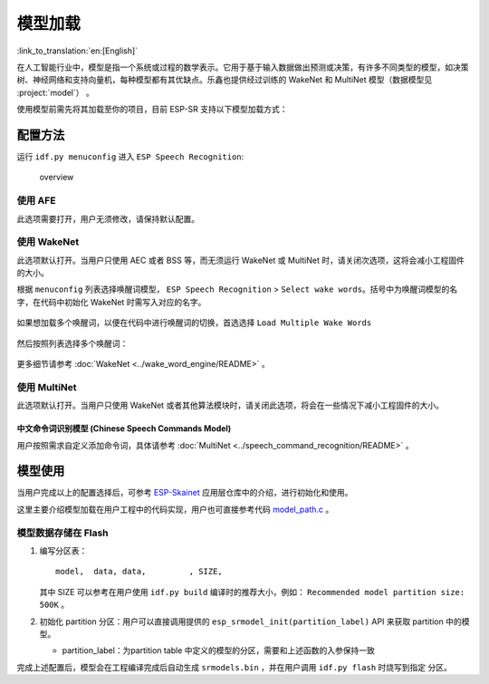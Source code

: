 模型加载
========

:link_to_translation:`en:[English]`

在人工智能行业中，模型是指一个系统或过程的数学表示。它用于基于输入数据做出预测或决策，有许多不同类型的模型，如决策树、神经网络和支持向量机，每种模型都有其优缺点。乐鑫也提供经过训练的 WakeNet 和 MultiNet 模型（数据模型见 :project:`model`） 。

使用模型前需先将其加载至你的项目，目前 ESP-SR 支持以下模型加载方式：

.. only:: esp32

    ESP32：从 Flash 中直接加载

.. only:: esp32s3

    ESP32-S3：

    -  从 SPI 闪存(flash)文件系统分区加载
    -  从外部 SD 卡加载

    因此具有以下优势：

    -  大大减小用户应用 APP BIN 的大小
    -  支持选择最多两个唤醒词
    -  支持中文和英文命令词识别在线切换
    -  方便用户进行 OTA
    -  支持从 SD 卡读取和更换模型，更加便捷且可以缩减项目使用的模组 Flash 大小
    -  当用户进行开发时，当修改不涉及模型时，可以避免每次烧录模型数据，大大缩减烧录时间，提高开发效率

配置方法
--------

运行 ``idf.py menuconfig`` 进入 ``ESP Speech Recognition``:

.. figure:: ../../_static/model-1.png
    :alt: overview

    overview

.. only:: esp32s3

    Model Data Path
    ~~~~~~~~~~~~~~~

    该选项表示模型数据的存储位置，支持选择 ``Read model data from flash`` 或 ``Read model data from SD Card`` 。

    -  ``Read model data from flash`` 表示模型数据存储在 flash 分区中，模型数据将会从 flash 分区中加载
    -  ``SD Card`` 表示模型数据存储在 SD 卡中，模型数据将会从 SD 卡中加载

使用 AFE
~~~~~~~~

此选项需要打开，用户无须修改，请保持默认配置。

使用 WakeNet
~~~~~~~~~~~~~

此选项默认打开。当用户只使用 AEC 或者 BSS 等，而无须运行 WakeNet 或 MultiNet 时，请关闭次选项，这将会减小工程固件的大小。

根据 ``menuconfig`` 列表选择唤醒词模型， ``ESP Speech Recognition`` > ``Select wake words``。括号中为唤醒词模型的名字，在代码中初始化 WakeNet 时需写入对应的名字。

    |select wake wake|

如果想加载多个唤醒词，以便在代码中进行唤醒词的切换，首选选择 ``Load Multiple Wake Words``

    |multi wake wake|

然后按照列表选择多个唤醒词：

    |image1|

.. only:: esp32

    .. note::
        ESP32 不支持多唤醒词选项。

.. only:: esp32s3

    .. note::
        ESP32-S3 支持多唤醒词选项。用户可根据具体硬件 flash 容量，选择合适数量的唤醒词。

更多细节请参考 :doc:`WakeNet <../wake_word_engine/README>` 。

使用 MultiNet
~~~~~~~~~~~~~~

此选项默认打开。当用户只使用 WakeNet 或者其他算法模块时，请关闭此选项，将会在一些情况下减小工程固件的大小。

中文命令词识别模型 (Chinese Speech Commands Model)
^^^^^^^^^^^^^^^^^^^^^^^^^^^^^^^^^^^^^^^^^^^^^^^^^^^^^^^^^^^^^^^^^^^^^^

.. only:: esp32

    ESP32 芯片只支持中文命令词识别：

    -  None
    -  Chinese single recognition (MultiNet2)

.. only:: esp32s3

    ESP32-S3 支持中文和英文命令词识别，且支持中英文识别模型切换。

    -  None
    -  Chinese single recognition (MultiNet4.5)
    -  Chinese single recognition (MultiNet4.5 quantized with 8-bit)
    -  English Speech Commands Model

    当用户在 ``Chinese Speech Commands Model`` 中选择非 ``None`` 时，需要在该项处添加中文命令词。

.. only:: esp32s3

    英文命令词识别模型 (English Speech Commands Model)
    ^^^^^^^^^^^^^^^^^^^^^^^^^^^^^^^^^^^^^^^^^^^^^^^^^^^^^^^^^^^^^^^^^^^^^^

    ESP32-S3 支持中文和英文命令词识别，且支持中英文识别模型切换。

    -  None
    -  English recognition (MultiNet5 quantized with 8-bit, depends on WakeNet8)
    -  Add Chinese speech commands

    当用户在 ``English Speech Commands Model`` 中选择非 ``None`` 时，需要在该项处添加英文命令词。

用户按照需求自定义添加命令词，具体请参考 :doc:`MultiNet <../speech_command_recognition/README>` 。

模型使用
---------

当用户完成以上的配置选择后，可参考 `ESP-Skainet <https://github.com/espressif/esp-skainet>`_ 应用层仓库中的介绍，进行初始化和使用。

这里主要介绍模型加载在用户工程中的代码实现，用户也可直接参考代码 `model_path.c <../src/model_path.c>`_ 。

.. only:: esp32

    ESP32 仅支持从 Flash 中直接加载模型数据，因此代码中模型数据会自动按照地址从 Flash 中读取所需数据。为了和 ESP32-S3 进行兼容，ESP32 代码中模型的初始化方法与 ESP32-S3 相同。

.. only:: esp32s3

    ESP32-S3 支持从 Flash 或 SD 卡中直接加载模型数据，下方将分别介绍。

模型数据存储在 Flash
~~~~~~~~~~~~~~~~~~~~~~~~~~~~~~~~~~~

#.  编写分区表：

    ::

        model,  data, data,         , SIZE,

    其中 SIZE 可以参考在用户使用 ``idf.py build`` 编译时的推荐大小，例如： ``Recommended model partition size: 500K`` 。

#.  初始化 partition 分区：用户可以直接调用提供的 ``esp_srmodel_init(partition_label)`` API 来获取 partition 中的模型。

    -  partition_label：为partition table 中定义的模型的分区，需要和上述函数的入参保持一致

完成上述配置后，模型会在工程编译完成后自动生成 ``srmodels.bin`` ，并在用户调用 ``idf.py flash`` 时烧写到指定 分区。

.. only:: esp32s3

    模型数据存储在 SD 卡
    ~~~~~~~~~~~~~~~~~~~~~~~~~~~

    当用户配置模型数据存储位置是 ``SD Card`` 时，用户需要：

    -  手动移动模型数据至 SD 卡中
        用户完成以上配置后，可以先进行编译，编译完成后将 ``model/target`` 目录下的文件拷贝至 SD 卡的根目录。

    -  初始化 SD 卡
        用户需要初始化 SD 卡，来使系统能够记载 SD 卡。如果用户使用 `ESP-Skainet <https://github.com/espressif/esp-skainet>`_ ，可以直接调用 ``esp_sdcard_init("/sdcard", num);`` 来初始化其支持开发板的 SD 卡。否则，需要自己编写初始化程序。
        完成以上操作后，便可以进行工程的烧录。

    -  自定义路径
        使用``esp_srmodel_init(model_path)``来获取sdcard指定路径``esp_srmodel_init(partition_label)``中的所有model name。


.. |select wake wake| image:: ../../_static/wn_menu1.png
.. |multi wake wake| image:: ../../_static/wn_menu2.png
.. |image1| image:: ../../_static/wn_menu3.png


.. only:: html

    代码中模型初始化与使用
    ~~~~~~~~~~~~~~~~~~~~~~

    ::

            //
            // step1: return models in flash
            //
            char *model_path = your_model_path: // partition_label or model_path in sdcard;
            models = esp_srmodel_init(model_path); 

            //
            // step2: select the specific model by keywords
            //
            char *wn_name = esp_srmodel_filter(models, ESP_WN_PREFIX, NULL); // select WakeNet model
            char *nm_name = esp_srmodel_filter(models, ESP_MN_PREFIX, NULL); // select MultiNet model
            char *alexa_wn_name = esp_srmodel_filter(models, ESP_WN_PREFIX, "alexa"); // select WakeNet with "alexa" wake word.
            char *en_mn_name = esp_srmodel_filter(models, ESP_MN_PREFIX, ESP_MN_ENGLISH); // select english MultiNet model
            char *cn_mn_name = esp_srmodel_filter(models, ESP_MN_PREFIX, ESP_MN_CHINESE); // select english MultiNet model

            // It also works if you use the model name directly in your code.
            char *my_wn_name = "wn9_hilexin"
            // we recommend you to check that it is loaded correctly
            if (!esp_srmodel_exists(models, my_wn_name))
                printf("%s can not be loaded correctly\n")

            //
            // step3: initialize model
            //
            esp_wn_iface_t *wakenet = esp_wn_handle_from_name(wn_name);
            model_iface_data_t *wn_model_data = wakenet->create(wn_name, DET_MODE_2CH_90);

            esp_mn_iface_t *multinet = esp_mn_handle_from_name(mn_name);
            model_iface_data_t *mn_model_data = multinet->create(mn_name, 6000);

